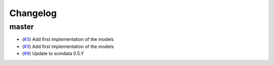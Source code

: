 Changelog
=========

master
------

- (`#3 <https://github.com/openscm/openscm-twolayermodel/pull/3>`_) Add first implementation of the models
- (`#3 <https://github.com/openscm/openscm-twolayermodel/pull/3>`_) Add first implementation of the models
- (`#9 <https://github.com/openscm/openscm-twolayermodel/pull/9>`_) Update to scmdata 0.5.Y
